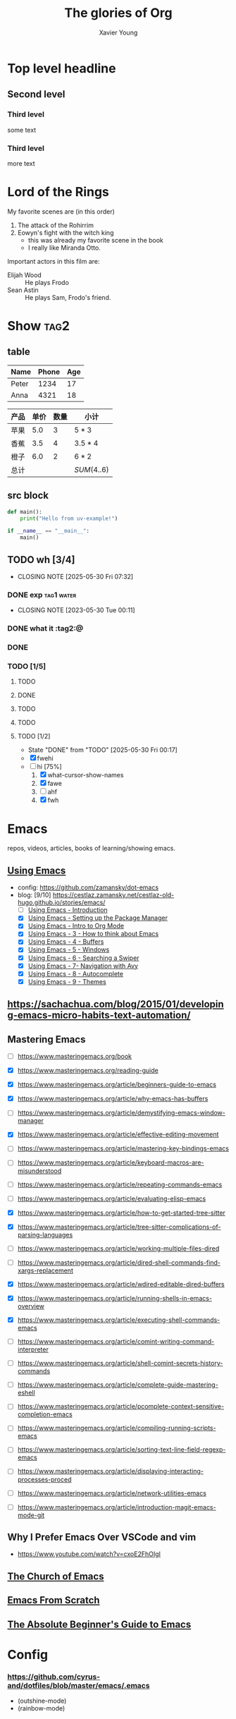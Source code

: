 #+title: The glories of Org
#+author: Xavier Young
#+TAGS: @work @home @tennisclub
#+TAGS: laptop car pc sailboat

* Top level headline
** Second level
*** Third level
    some text
*** Third level
    more text
* Lord of the Rings
  My favorite scenes are (in this order)
  1. The attack of the Rohirrim
  2. Eowyn's fight with the witch king
     + this was already my favorite scene in the book
     + I really like Miranda Otto.
  Important actors in this film are:
  - Elijah Wood :: He plays Frodo
  - Sean Astin :: He plays Sam, Frodo's friend.

* Show :tag2:

** table

| Name  | Phone | Age |
|-------+-------+-----|
| Peter |  1234 |  17 |
| Anna  |  4321 |  18 |

| 产品 | 单价 | 数量 | 小计        |
|------+------+------+-------------|
| 苹果 |  5.0 |    3 | $5*3$       |
| 香蕉 |  3.5 |    4 | $3.5*4$     |
| 橙子 |  6.0 |    2 | $6*2$       |
|------+------+------+-------------|
| 总计 |      |      | $SUM(4..6)$ |

** src block

#+begin_src python
  def main():
      print("Hello from uv-example!")

  if __name__ == "__main__":
      main()
#+end_src

** TODO wh [3/4]
- CLOSING NOTE [2025-05-30 Fri 07:32]
*** DONE exp :tag1:water:
CLOSED: [2025-05-29 Thu 00:11]
- CLOSING NOTE [2023-05-30 Tue 00:11]
*** DONE what it :tag2:@
*** DONE
CLOSED: [2025-05-30 Fri 08:01]
*** TODO [1/5]
**** TODO
**** DONE
**** TODO
**** TODO
CLOSED: [2025-05-30 Fri 07:31]
**** TODO [1/2]
- State "DONE"       from "TODO"       [2025-05-30 Fri 00:17]
- [X] fwehi
- [-] hi [75%]
  1. [X] what-cursor-show-names
  2. [X] fawe
  3. [ ] ahf
  4. [X] fwh



* Emacs
repos, videos, articles, books of learning/showing emacs.
** [[https://www.youtube.com/playlist?list=PL9KxKa8NpFxIcNQa9js7dQQIHc81b0-Xg][Using Emacs]]
- config: https://github.com/zamansky/dot-emacs
- blog: [9/10] [[https://cestlaz.zamansky.net/cestlaz-old-hugo.github.io/stories/emacs/]]
  - [ ] [[https://cestlaz.zamansky.net/cestlaz-old-hugo.github.io/posts/using-emacs-introduction/][Using Emacs - Introduction]]
  - [X] [[https://cestlaz.zamansky.net/cestlaz-old-hugo.github.io/posts/using-emacs-1-setup/][Using Emacs - Setting up the Package Manager]]
  - [X] [[https://cestlaz.zamansky.net/cestlaz-old-hugo.github.io/posts/using-emacs-2-org/][Using Emacs - Intro to Org Mode]]
  - [X] [[https://cestlaz.zamansky.net/cestlaz-old-hugo.github.io/posts/using-emacs-3-elisp/][Using Emacs - 3 - How to think about Emacs]]
  - [X] [[https://cestlaz.zamansky.net/cestlaz-old-hugo.github.io/posts/using-emacs-4-buffers/][Using Emacs - 4 - Buffers]]
  - [X] [[https://cestlaz.zamansky.net/cestlaz-old-hugo.github.io/posts/using-emacs-5-windows/][Using Emacs - 5 - Windows]]
  - [X] [[https://cestlaz.zamansky.net/cestlaz-old-hugo.github.io/posts/using-emacs-6-swiper/][Using Emacs - 6 - Searching a Swiper]]
  - [X] [[https://cestlaz.zamansky.net/cestlaz-old-hugo.github.io/posts/using-emacs-7-avy/][Using Emacs - 7- Navigation with Avy]]
  - [X] [[https://cestlaz.zamansky.net/cestlaz-old-hugo.github.io/posts/using-emacs-8-autocomplete/][Using Emacs - 8 - Autocomplete]]
  - [X] [[https://cestlaz.zamansky.net/cestlaz-old-hugo.github.io/posts/using-emacs-9-themes/][Using Emacs - 9 - Themes]]
** [[https://sachachua.com/blog/2015/01/developing-emacs-micro-habits-text-automation/]]
** Mastering Emacs
- [ ] https://www.masteringemacs.org/book

- [X] https://www.masteringemacs.org/reading-guide
- [X] https://www.masteringemacs.org/article/beginners-guide-to-emacs

- [X] https://www.masteringemacs.org/article/why-emacs-has-buffers
- [ ] https://www.masteringemacs.org/article/demystifying-emacs-window-manager
- [X] https://www.masteringemacs.org/article/effective-editing-movement
- [ ] https://www.masteringemacs.org/article/mastering-key-bindings-emacs
- [ ] https://www.masteringemacs.org/article/keyboard-macros-are-misunderstood
- [ ] https://www.masteringemacs.org/article/repeating-commands-emacs
- [ ] https://www.masteringemacs.org/article/evaluating-elisp-emacs

- [X] https://www.masteringemacs.org/article/how-to-get-started-tree-sitter
- [X] https://www.masteringemacs.org/article/tree-sitter-complications-of-parsing-languages

- [ ] https://www.masteringemacs.org/article/working-multiple-files-dired
- [ ] https://www.masteringemacs.org/article/dired-shell-commands-find-xargs-replacement
- [X] https://www.masteringemacs.org/article/wdired-editable-dired-buffers

- [X] https://www.masteringemacs.org/article/running-shells-in-emacs-overview
- [X] https://www.masteringemacs.org/article/executing-shell-commands-emacs
- [ ] https://www.masteringemacs.org/article/comint-writing-command-interpreter
- [ ] https://www.masteringemacs.org/article/shell-comint-secrets-history-commands

- [ ] https://www.masteringemacs.org/article/complete-guide-mastering-eshell
- [ ] https://www.masteringemacs.org/article/pcomplete-context-sensitive-completion-emacs

- [ ] https://www.masteringemacs.org/article/compiling-running-scripts-emacs
- [ ] https://www.masteringemacs.org/article/sorting-text-line-field-regexp-emacs
- [ ] https://www.masteringemacs.org/article/displaying-interacting-processes-proced
- [ ] https://www.masteringemacs.org/article/network-utilities-emacs

- [ ] https://www.masteringemacs.org/article/introduction-magit-emacs-mode-git


** Why I Prefer Emacs Over VSCode and vim
- https://www.youtube.com/watch?v=cxoE2FhOIgI

** [[https://www.youtube.com/playlist?list=PL5--8gKSku15uYCnmxWPO17Dq6hVabAB4][The Church of Emacs]]

** [[https://www.youtube.com/playlist?list=PLEoMzSkcN8oPH1au7H6B7bBJ4ZO7BXjSZ][Emacs From Scratch]]

** [[https://www.youtube.com/watch?v=48JlgiBpw_I&t=4126s][The Absolute Beginner's Guide to Emacs]]

* Config
*** https://github.com/cyrus-and/dotfiles/blob/master/emacs/.emacs
- (outshine-mode)
- (rainbow-mode)

* Org
** [[https://www.youtube.com/watch?v=SzA2YODtgK4][Getting Started With Org Mode]]
- config: [[https://github.com/hrs/dotfiles/blob/main/emacs/.config/emacs/init.el]]
** [[https://www.youtube.com/watch?v=0-brF21ShRk][You Should Really Learn Org Mode - It's Easy]]

* Tmux
[[https://www.youtube.com/watch?v=DzNmUNvnB04][Tmux has forever changed the way I write code]]

* Clojure
- [ ] [[https://www.braveclojure.com/basic-emacs/][How to Use Emacs, an Excellent Clojure Editor]]

* Raycast
- [ ] [[https://www.youtube.com/watch?v=NuIpZoQwuVY][101 Things You Can Do With Raycast]]

* Mac
** shortcuts
- [ ] https://support.apple.com/en-us/102650 https://support.apple.com/zh-cn/102650
- [X] [[https://techbydavey.com/option-key-macos/][The Option key (⌥) on your macOS is more than just ‘Alt’ key]]
  The Option Key: A Powerful macOS Modifier Key
  - It’s a versatile modifier that unlocks hidden features, shortcuts, and functionalities across macOS
  - It dynamically changes menu items (menu-bar/context-menu) and reveals alternative actions when pressed.
    - system icon:
      - *About This Mac* -> *System Information*
    - dock icon:
      - *Hide* -> *Hide Others*
      - *Quit* -> *Force Quit*
    - Finder:
      - Cut-Paste files/folders
      - Change default apps: *Open With* -> *Always Open With*
      - *Close Window* -> *Close All Windows*
  Fundamental Functions of the Option Key (⌥)
  - Option-drag files create instant copies
  - Option-Command-Backspace deletes selected files permanently, skipping the trash bin
  - Option-double-click a folder opens it in a new window while closing the current one
  Advanced System Interactions With The Option Key (⌥)
  - Option with Volume/Brightness function keys open corresponding system preference panes
  - Option-Shift with Volume/Brightness function key to precisely control the volume
  - Option-click the Wi-Fi/Bluetooth icon in the menu reveals details of the network connection
  - Option-Command-ESC: Force quit applications
  - Option-Command-Power Button: Put Mac to sleep instantly

- [X] [[https://www.geeky-gadgets.com/mac-option-key-shortcuts/][Master the Mac Option Key for Ultimate Efficiency]]
  Streamline Window Management: maintain a clean, organized desktop, allowing you to focus on your current task without distractions.
  - Command-Option-H: hide all applications except the one you’re currently using, creating a distraction-free environment.
  - Option-click the green button to maximize a window without entering full-screen mode
  - Option-click the yellow button to minimize all windows of an app
  - Option-click the red button to close all windows in an app
** aerospace
- [[https://www.youtube.com/watch?v=gjR2eiomRwo][Aerospace Changes Your macOS Window Management FOREVER!]]
  config: https://github.com/mehd-io/dotfiles/blob/main/sketchybar/sketchybarrc
- [[https://www.youtube.com/watch?v=-FoWClVHG5g][Aerospace Is The Best Tiling Window Manager I've Tried On macOS]]
- [[https://www.youtube.com/watch?v=5nwnJjr5eOo][Aerospace Is Probably The Best MacOS Tiling Manager I've Ever Used]]
  config: https://github.com/omerxx/dotfiles/blob/master/sketchybar/sketchybarrc
